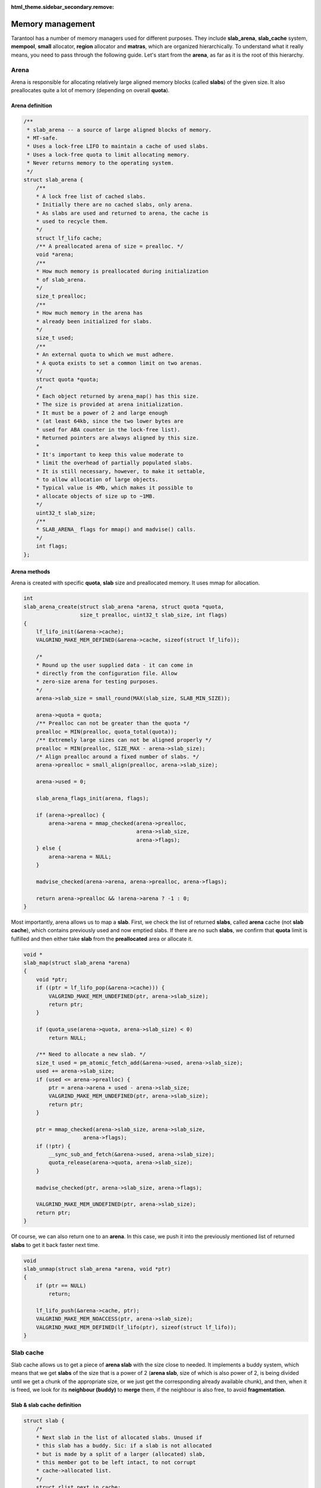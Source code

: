 :html_theme.sidebar_secondary.remove:

Memory management
=================

Tarantool has a number of memory managers used for different purposes.
They include **slab_arena**, **slab_cache** system, **mempool**,
**small** allocator, **region** allocator and **matras**, which are
organized hierarchically. To understand what it really means, you need
to pass through the following guide. Let's start from the **arena**, as
far as it is the root of this hierarchy.


..  _arena:

Arena
-----

Arena is responsible for allocating relatively large aligned memory
blocks (called **slabs**) of the given size. It also preallocates quite
a lot of memory (depending on overall **quota**).

..  _arena-definition:

Arena definition
~~~~~~~~~~~~~~~~

..  code:: c

    /**
     * slab_arena -- a source of large aligned blocks of memory.
     * MT-safe.
     * Uses a lock-free LIFO to maintain a cache of used slabs.
     * Uses a lock-free quota to limit allocating memory.
     * Never returns memory to the operating system.
     */
    struct slab_arena {
        /**
        * A lock free list of cached slabs.
        * Initially there are no cached slabs, only arena.
        * As slabs are used and returned to arena, the cache is
        * used to recycle them.
        */
        struct lf_lifo cache;
        /** A preallocated arena of size = prealloc. */
        void *arena;
        /**
        * How much memory is preallocated during initialization
        * of slab_arena.
        */
        size_t prealloc;
        /**
        * How much memory in the arena has
        * already been initialized for slabs.
        */
        size_t used;
        /**
        * An external quota to which we must adhere.
        * A quota exists to set a common limit on two arenas.
        */
        struct quota *quota;
        /*
        * Each object returned by arena_map() has this size.
        * The size is provided at arena initialization.
        * It must be a power of 2 and large enough
        * (at least 64kb, since the two lower bytes are
        * used for ABA counter in the lock-free list).
        * Returned pointers are always aligned by this size.
        *
        * It's important to keep this value moderate to
        * limit the overhead of partially populated slabs.
        * It is still necessary, however, to make it settable,
        * to allow allocation of large objects.
        * Typical value is 4Mb, which makes it possible to
        * allocate objects of size up to ~1MB.
        */
        uint32_t slab_size;
        /**
        * SLAB_ARENA_ flags for mmap() and madvise() calls.
        */
        int flags;
    };

..  _arena-methods:

Arena methods
~~~~~~~~~~~~~

Arena is created with specific **quota**, **slab** size and preallocated
memory. It uses mmap for allocation.

..  code:: c

    int
    slab_arena_create(struct slab_arena *arena, struct quota *quota,
                      size_t prealloc, uint32_t slab_size, int flags)
    {
        lf_lifo_init(&arena->cache);
        VALGRIND_MAKE_MEM_DEFINED(&arena->cache, sizeof(struct lf_lifo));

        /*
        * Round up the user supplied data - it can come in
        * directly from the configuration file. Allow
        * zero-size arena for testing purposes.
        */
        arena->slab_size = small_round(MAX(slab_size, SLAB_MIN_SIZE));

        arena->quota = quota;
        /** Prealloc can not be greater than the quota */
        prealloc = MIN(prealloc, quota_total(quota));
        /** Extremely large sizes can not be aligned properly */
        prealloc = MIN(prealloc, SIZE_MAX - arena->slab_size);
        /* Align prealloc around a fixed number of slabs. */
        arena->prealloc = small_align(prealloc, arena->slab_size);

        arena->used = 0;

        slab_arena_flags_init(arena, flags);

        if (arena->prealloc) {
            arena->arena = mmap_checked(arena->prealloc,
                                        arena->slab_size,
                                        arena->flags);
        } else {
            arena->arena = NULL;
        }

        madvise_checked(arena->arena, arena->prealloc, arena->flags);

        return arena->prealloc && !arena->arena ? -1 : 0;
    }

..  _slab_map:

Most importantly, arena allows us to map a **slab**. First, we check the
list of returned **slabs**, called **arena** cache (not **slab cache**),
which contains previously used and now emptied slabs. If there are no
such **slabs**, we confirm that **quota** limit is fulfilled and then
either take **slab** from the **preallocated** area or allocate it.

..  code:: c

    void *
    slab_map(struct slab_arena *arena)
    {
        void *ptr;
        if ((ptr = lf_lifo_pop(&arena->cache))) {
            VALGRIND_MAKE_MEM_UNDEFINED(ptr, arena->slab_size);
            return ptr;
        }

        if (quota_use(arena->quota, arena->slab_size) < 0)
            return NULL;

        /** Need to allocate a new slab. */
        size_t used = pm_atomic_fetch_add(&arena->used, arena->slab_size);
        used += arena->slab_size;
        if (used <= arena->prealloc) {
            ptr = arena->arena + used - arena->slab_size;
            VALGRIND_MAKE_MEM_UNDEFINED(ptr, arena->slab_size);
            return ptr;
        }

        ptr = mmap_checked(arena->slab_size, arena->slab_size,
                       arena->flags);
        if (!ptr) {
            __sync_sub_and_fetch(&arena->used, arena->slab_size);
            quota_release(arena->quota, arena->slab_size);
        }

        madvise_checked(ptr, arena->slab_size, arena->flags);

        VALGRIND_MAKE_MEM_UNDEFINED(ptr, arena->slab_size);
        return ptr;
    }

..  _slab_unmap:

Of course, we can also return one to an **arena**. In this case, we push
it into the previously mentioned list of returned **slabs** to get it
back faster next time.

..  code:: c

    void
    slab_unmap(struct slab_arena *arena, void *ptr)
    {
        if (ptr == NULL)
            return;

        lf_lifo_push(&arena->cache, ptr);
        VALGRIND_MAKE_MEM_NOACCESS(ptr, arena->slab_size);
        VALGRIND_MAKE_MEM_DEFINED(lf_lifo(ptr), sizeof(struct lf_lifo));
    }

..  _slab-cache:

Slab cache
----------

Slab cache allows us to get a piece of **arena slab** with the size
close to needed. It implements a buddy system, which means that we get
**slabs** of the size that is a power of 2 (**arena slab**, size of which
is also power of 2, is being divided until we get a chunk of the
appropriate size, or we just get the corresponding already available chunk),
and then, when it is freed, we look for its **neighbour (buddy)** to
**merge** them, if the neighbour is also free, to avoid
**fragmentation**.

..  _slab-cache-definition:

Slab & slab cache definition
~~~~~~~~~~~~~~~~~~~~~~~~~~~~

..  code:: c

    struct slab {
        /*
        * Next slab in the list of allocated slabs. Unused if
        * this slab has a buddy. Sic: if a slab is not allocated
        * but is made by a split of a larger (allocated) slab,
        * this member got to be left intact, to not corrupt
        * cache->allocated list.
        */
        struct rlist next_in_cache;
        /** Next slab in slab_list->slabs list. */
        struct rlist next_in_list;
        /**
        * Allocated size.
        * Is different from (SLAB_MIN_SIZE << slab->order)
        * when requested size is bigger than SLAB_MAX_SIZE
        * (i.e. slab->order is SLAB_CLASS_LAST).
        */
        size_t size;
        /** Slab magic (for sanity checks). */
        uint32_t magic;
        /** Base of lb(size) for ordered slabs. */
        uint8_t order;
        /**
        * Only used for buddy slabs. If the buddy of the current
        * free slab is also free, both slabs are merged and
        * a free slab of the higher order emerges.
        * Value of 0 means the slab is free. Otherwise
        * slab->in_use is set to slab->order + 1.
        */
        uint8_t in_use;
    };

    /**
     * A general purpose list of slabs. Is used
     * to store unused slabs of a certain order in the
     * slab cache, as well as to contain allocated
     * slabs of a specialized allocator.
     */
    struct slab_list {
        struct rlist slabs;
        /** Total/used bytes in this list. */
        struct small_stats stats;
    };

    /*
     * A binary logarithmic distance between the smallest and
     * the largest slab in the cache can't be that big, really.
     */
    enum { ORDER_MAX = 16 };

    struct slab_cache {
        /* The source of allocations for this cache. */
        struct slab_arena *arena;
        /*
        * Min size of the slab in the cache maintained
        * using the buddy system. The logarithmic distance
        * between order0_size and arena->slab_max_size
        * defines the number of "orders" of slab cache.
        * This distance can't be more than ORDER_MAX.
        */
        uint32_t order0_size;
        /*
        * Binary logarithm of order0_size, useful in pointer
        * arithmetics.
        */
        uint8_t order0_size_lb;
        /*
        * Slabs of order in range [0, order_max) have size
        * which is a power of 2. Slabs in the next order are
        * double the size of the previous order.  Slabs of the
        * previous order are obtained by splitting a slab of the
        * next order, and so on until order is order_max
        * Slabs of order order_max are obtained directly
        * from slab_arena. This system is also known as buddy
        * system.
        */
        uint8_t order_max;
        /** All allocated slabs used in the cache.
        * The stats reflect the total used/allocated
        * memory in the cache.
        */
        struct slab_list allocated;
        /**
        * Lists of unused slabs, for each slab order.
        *
        * A used slab is removed from the list and its
        * next_in_list link may be reused for some other purpose.
        */
        struct slab_list orders[ORDER_MAX+1];
    #ifndef _NDEBUG
        pthread_t thread_id;
    #endif
    };

..  _slab-cache-methods:

Slab cache methods
~~~~~~~~~~~~~~~~~~

..  _slab_get_with_order:

Most importantly, it allows us to acquire a **slab** of needed
**order**. We first look through **orders** array of **slab** lists,
starting from the given **order**. We can use slabs of higher **order**.
In case nothing is found, we are trying to get a new **arena slab**
using previously described **arena** method :ref:`slab_map <slab_map>`. We
preprocess it and add it to the corresponding lists. Then we are
splitting the **slab** if the **order** doesn't match exactly.

.. code:: c

   struct slab *
   slab_get_with_order(struct slab_cache *cache, uint8_t order)
   {
        assert(order <= cache->order_max);
        struct slab *slab;
        /* Search for the first available slab. If a slab
        * of a bigger size is found, it can be split.
        * If cache->order_max is reached and there are no
        * free slabs, allocate a new one on arena.
        */
        struct slab_list *list= &cache->orders[order];

        for ( ; rlist_empty(&list->slabs); list++) {
            if (list == cache->orders + cache->order_max) {
                    slab = slab_map(cache->arena);
                    if (slab == NULL)
                            return NULL;
                    slab_create(slab, cache->order_max,
                                cache->arena->slab_size);
                    slab_poison(slab);
                    slab_list_add(&cache->allocated, slab,
                                  next_in_cache);
                    slab_list_add(list, slab, next_in_list);
                    break;
            }
        }
        slab = rlist_shift_entry(&list->slabs, struct slab, next_in_list);
        if (slab->order != order) {
            /*
                * Do not "bill" the size of this slab to this
                * order, to prevent double accounting of the
                * same memory.
                */
            list->stats.total -= slab->size;
            /* Get a slab of the right order. */
            do {
                    slab = slab_split(cache, slab);
            } while (slab->order != order);
            /*
                * Count the slab in this order. The buddy is
                * already taken care of by slab_split.
                */
            cache->orders[slab->order].stats.total += slab->size;
        }
        slab_set_used(cache, slab);
        slab_assert(cache, slab);
        return slab;
    }

..  _slab_get_large:

There is an option to get a **slab** of the **order** bigger than
**order_max**. It will be allocated independently using **malloc**.

..  code:: c

    struct slab *
    slab_get_large(struct slab_cache *cache, size_t size)
    {
        size += slab_sizeof();
        if (quota_use(cache->arena->quota, size) < 0)
            return NULL;
        struct slab *slab = (struct slab *) malloc(size);
        if (slab == NULL) {
            quota_release(cache->arena->quota, size);
            return NULL;
        }

        slab_create(slab, cache->order_max + 1, size);
        slab_list_add(&cache->allocated, slab, next_in_cache);
        cache->allocated.stats.used += size;
        VALGRIND_MEMPOOL_ALLOC(cache, slab_data(slab),
                           slab_capacity(slab));
        return slab;
    }

..  _slab_put_large:

Large **slabs** are being freed when not needed anymore, there is no
**cache** or something like that for them.

..  code:: c

    void
    slab_put_large(struct slab_cache *cache, struct slab *slab)
    {
        slab_assert(cache, slab);
        assert(slab->order == cache->order_max + 1);
        /*
        * Free a huge slab right away, we have no
        * further business to do with it.
        */
        size_t slab_size = slab->size;
        slab_list_del(&cache->allocated, slab, next_in_cache);
        cache->allocated.stats.used -= slab_size;
        quota_release(cache->arena->quota, slab_size);
        slab_poison(slab);
        VALGRIND_MEMPOOL_FREE(cache, slab_data(slab));
        free(slab);
        return;
    }

When the normal **slab** is being emptied, it is processed in a more
specific way, as mentioned above. We get its **buddy** (neighbour
**slab** of the same size, which complements current **slab** to the
**slab** of the next **order**). If **buddy** is not in use and is not
split into smaller parts, we **merge** them and get free **slab** of the
next **order**, thus avoiding fragmentation. If we get an **arena slab**
as the result, we return it to **arena** using its method
:ref`slab_unmap <slab_unmap>` in case there is already an **arena slab**
in **cache**. Otherwise, we leave it in **slab cache** to avoid extra
moves.

..  code:: c

    /** Return a slab back to the slab cache. */
    void
    slab_put_with_order(struct slab_cache *cache, struct slab *slab)
    {
        slab_assert(cache, slab);
        assert(slab->order <= cache->order_max);
        /* An "ordered" slab is returned to the cache. */
        slab_set_free(cache, slab);
        struct slab *buddy = slab_buddy(cache, slab);
        /*
        * The buddy slab could also have been split into a pair
        * of smaller slabs, the first of which happens to be
        * free. To not merge with a slab which is in fact
        * partially occupied, first check that slab orders match.
        *
        * A slab is not accounted in "used" or "total" counters
        * if it was split into slabs of a lower order.
        * cache->orders statistics only contains sizes of either
        * slabs returned by slab_get, or present in the free
        * list. This ensures that sums of cache->orders[i].stats
        * match the totals in cache->allocated.stats.
        */
        if (buddy && buddy->order == slab->order && slab_is_free(buddy)) {
            cache->orders[slab->order].stats.total -= slab->size;
            do {
                    slab = slab_merge(cache, slab, buddy);
                    buddy = slab_buddy(cache, slab);
            } while (buddy && buddy->order == slab->order &&
                     slab_is_free(buddy));
            cache->orders[slab->order].stats.total += slab->size;
        }
        slab_poison(slab);
        if (slab->order == cache->order_max &&
        !rlist_empty(&cache->orders[slab->order].slabs)) {
            /*
                * Largest slab should be returned to arena, but we do so
                * only if the slab cache has at least one slab of that size
                * in order to avoid oscillations.
                */
            assert(slab->size == cache->arena->slab_size);
            slab_list_del(&cache->allocated, slab, next_in_cache);
            cache->orders[slab->order].stats.total -= slab->size;
            slab_unmap(cache->arena, slab);
        } else {
            /* Put the slab to the cache */
            rlist_add_entry(&cache->orders[slab->order].slabs, slab,
                            next_in_list);
        }
   }

..  _mempool:

Mempool
-------

Mempool is used to allocate small objects through splitting **slab cache
ordered slabs** into pieces of the equal size. This is extremely helpful
for vast amounts of fast allocations. On creation we need to specify
object size for a **memory pool**. Thus, the possible object count is
calculated, and we get the **memory pool** with ``int64_t`` aligned
**offset** ready for allocations. **Mempool** works with **slab** wrap
called **mslab**, which is needed to cut it in pieces.

..  _mslab-mempool-definitions:

MSlab & mempool definitions
~~~~~~~~~~~~~~~~~~~~~~~~~~~

..  code:: c

    /** mslab - a standard slab formatted to store objects of equal size. */
    struct mslab {
        struct slab slab;
        /* Head of the list of used but freed objects */
        void *free_list;
        /** Offset of an object that has never been allocated in mslab */
        uint32_t free_offset;
        /** Number of available slots in the slab. */
        uint32_t nfree;
        /** Used if this slab is a member of hot_slabs tree. */
        rb_node(struct mslab) next_in_hot;
        /** Next slab in stagged slabs list in mempool object */
        struct rlist next_in_cold;
        /** Set if this slab is a member of hot_slabs tree */
        bool in_hot_slabs;
    };

    /** A memory pool. */
    struct mempool
    {
        /**
        * A link in delayed free list of pools. Must be the first
        * member in the struct.
        * @sa smfree_delayed().
        */
        struct lifo link;
        /** List of pointers for delayed free. */
        struct lifo delayed;
        /** The source of empty slabs. */
        struct slab_cache *cache;
        /** All slabs. */
        struct slab_list slabs;
        /**
        * Slabs with some amount of free space available are put
        * into this red-black tree, which is sorted by slab
        * address. A (partially) free slab with the smallest
        * address is chosen for allocation. This reduces internal
        * memory fragmentation across many slabs.
        */
        mslab_tree_t hot_slabs;
        /** Cached leftmost node of hot_slabs tree. */
        struct mslab *first_hot_slab;
        /**
        * Slabs with a little of free items count, staged to
        * be added to hot_slabs tree. Are  used in case the
        * tree is empty or the allocator runs out of memory.
        */
        struct rlist cold_slabs;
        /**
        * A completely empty slab which is not freed only to
        * avoid the overhead of slab_cache oscillation around
        * a single element allocation.
        */
        struct mslab *spare;
        /**
        * The size of an individual object. All objects
        * allocated on the pool have the same size.
        */
        uint32_t objsize;
        /**
        * Mempool slabs are ordered (@sa slab_cache.h for
        * definition of "ordered"). The order is calculated
        * when the pool is initialized or is set explicitly.
        * The latter is necessary for 'small' allocator,
        * which needs to quickly find mempool containing
        * an allocated object when the object is freed.
        */
        uint8_t slab_order;
        /** How many objects can fit in a slab. */
        uint32_t objcount;
        /** Offset from beginning of slab to the first object */
        uint32_t offset;
        /** Address mask to translate ptr to slab */
        intptr_t slab_ptr_mask;
    };

..  _mempool-methods:

Mempool methods
~~~~~~~~~~~~~~~

Creating **mempool** and **mslab** (from **slab**) is quite trivial,
though still worth looking at.

..  code:: c

    /**
     * Initialize a mempool. Tell the pool the size of objects
     * it will contain.
     *
     * objsize must be >= sizeof(mbitmap_t)
     * If allocated objects must be aligned, then objsize must
     * be aligned. The start of free area in a slab is always
     * uint64_t aligned.
     *
     * @sa mempool_destroy()
     */
    static inline void
    mempool_create(struct mempool *pool, struct slab_cache *cache,
                   uint32_t objsize)
    {
        size_t overhead = (objsize > sizeof(struct mslab) ?
                           objsize : sizeof(struct mslab));
        size_t slab_size = (size_t) (overhead / OVERHEAD_RATIO);
        if (slab_size > cache->arena->slab_size)
                slab_size = cache->arena->slab_size;
        /*
        * Calculate the amount of usable space in a slab.
        * @note: this asserts that slab_size_min is less than
        * SLAB_ORDER_MAX.
        */
        uint8_t order = slab_order(cache, slab_size);
        assert(order <= cache->order_max);
        return mempool_create_with_order(pool, cache, objsize, order);
    }

    void
    mempool_create_with_order(struct mempool *pool, struct slab_cache *cache,
                              uint32_t objsize, uint8_t order)
    {
        assert(order <= cache->order_max);
        lifo_init(&pool->link);
        lifo_init(&pool->delayed);
        pool->cache = cache;
        slab_list_create(&pool->slabs);
        mslab_tree_new(&pool->hot_slabs);
        pool->first_hot_slab = NULL;
        rlist_create(&pool->cold_slabs);
        pool->spare = NULL;
        pool->objsize = objsize;
        pool->slab_order = order;
        /* Total size of slab */
        uint32_t slab_size = slab_order_size(pool->cache, pool->slab_order);
        /* Calculate how many objects will actually fit in a slab. */
        pool->objcount = (slab_size - mslab_sizeof()) / objsize;
        assert(pool->objcount);
        pool->offset = slab_size - pool->objcount * pool->objsize;
        pool->slab_ptr_mask = ~(slab_order_size(cache, order) - 1);
    }

    static inline void
    mslab_create(struct mslab *slab, struct mempool *pool)
    {
        slab->nfree = pool->objcount;
        slab->free_offset = pool->offset;
        slab->free_list = NULL;
        slab->in_hot_slabs = false;
        rlist_create(&slab->next_in_cold);
    }

..  _mempool_alloc:

Most importantly, mempool allows to allocate memory for a small object.
This allocation is the most frequent in **tarantool**. Memory piece is
being given solely based on the provided mempool. The first problem is
to find a suitable **slab**. If there is an appropriate slab, already
acquired from **slab cache** and still available, it will be used.
Otherwise, we might get totally free **cached slab** not yet returned to
the arena. In case there are no such slabs, we will try to perform
possibly heavier operation, trying to get a slab from the **slab cache**
through its :ref:`slab_get_with_order <slab_get_with_order>` method. As
the last resort we are trying to get a **cold slab**, the type of
**slab** which is mostly filled, but has one freed block. This **slab**
is being added to **hot** list, and then, finally, we are acquiring
direct pointer through ``mslab_alloc``, using **mslab** offset, shifting
as we allocate new pieces.

..  code:: c

    void *
    mempool_alloc(struct mempool *pool)
    {
        struct mslab *slab = pool->first_hot_slab;
        if (slab == NULL) {
        if (pool->spare) {
            slab = pool->spare;
            pool->spare = NULL;

        } else if ((slab = (struct mslab *)
                    slab_get_with_order(pool->cache,
                                        pool->slab_order))) {
            mslab_create(slab, pool);
            slab_list_add(&pool->slabs, &slab->slab, next_in_list);
        } else if (! rlist_empty(&pool->cold_slabs)) {
            slab = rlist_shift_entry(&pool->cold_slabs, struct mslab,
                                         next_in_cold);
        } else {
            return NULL;
        }
        assert(slab->in_hot_slabs == false);
        mslab_tree_insert(&pool->hot_slabs, slab);
        slab->in_hot_slabs = true;
        pool->first_hot_slab = slab;
        }
        pool->slabs.stats.used += pool->objsize;
        void *ptr = mslab_alloc(pool, slab);
        assert(ptr != NULL);
        VALGRIND_MALLOCLIKE_BLOCK(ptr, pool->objsize, 0, 0);
        return ptr;
    }

    void *
    mslab_alloc(struct mempool *pool, struct mslab *slab)
    {
        assert(slab->nfree);
        void *result;
        if (slab->free_list) {
            /* Recycle an object from the garbage pool. */
            result = slab->free_list;
            slab->free_list = *(void **)slab->free_list;
        } else {
            /* Use an object from the "untouched" area of the slab. */
            result = (char *)slab + slab->free_offset;
            slab->free_offset += pool->objsize;
        }

        /* If the slab is full, remove it from the rb tree. */
        if (--slab->nfree == 0) {
            if (slab == pool->first_hot_slab) {
                    pool->first_hot_slab = mslab_tree_next(&pool->hot_slabs,
                                                            slab);
            }
            mslab_tree_remove(&pool->hot_slabs, slab);
            slab->in_hot_slabs = false;
        }
        return result;
    }

..  _mslab_free:

There is a possibility to free memory from each allocated small object.
Each **mslab** has **free_list** -- list of emptied chunks. It is being
updated according to the new emptied area pointer. Then we decide where
to place processed **mslab**: it will be either **hot** one, **cold**
one, or **spare** one, depending on the new free chunks amount.

..  code:: c

    void
    mslab_free(struct mempool *pool, struct mslab *slab, void *ptr)
    {
        /* put object to garbage list */
        *(void **)ptr = slab->free_list;
        slab->free_list = ptr;
        VALGRIND_FREELIKE_BLOCK(ptr, 0);
        VALGRIND_MAKE_MEM_DEFINED(ptr, sizeof(void *));

        slab->nfree++;

        if (slab->in_hot_slabs == false &&
        slab->nfree >= (pool->objcount >> MAX_COLD_FRACTION_LB)) {
            /**
                * Add this slab to the rbtree which contains
                * sufficiently fragmented slabs.
                */
            rlist_del_entry(slab, next_in_cold);
            mslab_tree_insert(&pool->hot_slabs, slab);
            slab->in_hot_slabs = true;
            /*
                * Update first_hot_slab pointer if the newly
                * added tree node is the leftmost.
                */
            if (pool->first_hot_slab == NULL ||
                mslab_cmp(pool->first_hot_slab, slab) == 1) {

                    pool->first_hot_slab = slab;
            }
        } else if (slab->nfree == 1) {
            rlist_add_entry(&pool->cold_slabs, slab, next_in_cold);
        } else if (slab->nfree == pool->objcount) {
            /** Free the slab. */
            if (slab == pool->first_hot_slab) {
                    pool->first_hot_slab =
                            mslab_tree_next(&pool->hot_slabs, slab);
            }
            mslab_tree_remove(&pool->hot_slabs, slab);
            slab->in_hot_slabs = false;
            if (pool->spare > slab) {
                    slab_list_del(&pool->slabs, &pool->spare->slab,
                                  next_in_list);
                    slab_put_with_order(pool->cache, &pool->spare->slab);
                    pool->spare = slab;
                } else if (pool->spare) {
                     slab_list_del(&pool->slabs, &slab->slab,
                                   next_in_list);
                     slab_put_with_order(pool->cache, &slab->slab);
                } else {
                     pool->spare = slab;
                }
        }
    }

..  _small:

Small
-----

On the top of **allocators**, listed above, we have one more -- the one
actually used to allocate tuples. Basically, here we are trying to find
a suitable **mempool** to perform :ref:`mempool_alloc <mempool_alloc>` on
it. Small system introduces **stepped** and **factored** pools to fit
different **allocation** sizes. There is an array of **stepped** pools,
which are intended to contain relatively small objects. Their
**objsize**\ s (struct :ref:`mempool <mempool>` field) are under about 500
bytes and differ by predefined ``STEP_SIZE``. There are also **factored**
pools, which are intended to be used for bigger objects. They are called
**factored** as far as each of them can contain objects from size ``sz``
to size ``alloc_factor * sz``, where ``alloc_factor`` may be adjusted by
the user. **Factored** pools are only being created for a given size if
needed, and their amount is limited.

..  _factor-pool-small-allocator-definitions:

Factor pool & small allocator definitions
~~~~~~~~~~~~~~~~~~~~~~~~~~~~~~~~~~~~~~~~~

..  code:: c

    struct factor_pool
    {
        /** rb_tree entry */
        rb_node(struct factor_pool) node;
        /** the pool itself. */
        struct mempool pool;
        /**
        * Objects starting from this size and up to
        * pool->objsize are stored in this factored
        * pool.
        */
        size_t objsize_min;
        /** next free factor pool in the cache. */
        struct factor_pool *next;
    };

    /** A slab allocator for a wide range of object sizes. */
    struct small_alloc {
        struct slab_cache *cache;
        uint32_t step_pool_objsize_max;
        /**
        * All slabs in all pools must be of the same order,
        * otherwise small_free() has no way to derive from
        * pointer its slab and then the pool.
        */
        /**
        * An array of "stepped" pools, pool->objsize of adjacent
        * pools differ by a fixed size (step).
        */
        struct mempool step_pools[STEP_POOL_MAX];
        /** A cache for nodes in the factor_pools tree. */
        struct factor_pool factor_pool_cache[FACTOR_POOL_MAX];
        /** First free element in factor_pool_cache. */
        struct factor_pool *factor_pool_next;
        /**
        * A red-black tree with "factored" pools, i.e.
        * each pool differs from its neighbor by a factor.
        */
        factor_tree_t factor_pools;
        /**
        * List of mempool which objects to be freed if delayed free mode.
        */
        struct lifo delayed;
        /**
        * List of large allocations by malloc() to be freed in delayed mode.
        */
        struct lifo delayed_large;
        /**
        * The factor used for factored pools. Must be > 1.
        * Is provided during initialization.
        */
        float factor;
        uint32_t objsize_max;
        /**
        * Free mode.
        */
        enum small_free_mode free_mode;
        /**
        * Object size of step pool 0 divided by STEP_SIZE, to
        * quickly find the right stepped pool given object size.
        */
        uint32_t step_pool0_step_count;
    };

..  _small-methods:

Small methods
~~~~~~~~~~~~~

Small allocator is created with **slab cache**, which is the allocations
source for it. There is also being prepared **factored pools** tree,
some sane checks for **alignments** and **alloc_factor** are being
performed.

..  code:: c

    /** Initialize the small allocator. */
    void
    small_alloc_create(struct small_alloc *alloc, struct slab_cache *cache,
                       uint32_t objsize_min, float alloc_factor)
    {
        alloc->cache = cache;
        /* Align sizes. */
        objsize_min = small_align(objsize_min, STEP_SIZE);
        alloc->step_pool0_step_count = (objsize_min - 1) >> STEP_SIZE_LB;
        /* Make sure at least 4 largest objects can fit in a slab. */
        alloc->objsize_max =
            mempool_objsize_max(slab_order_size(cache, cache->order_max));

        if (!(alloc->objsize_max > objsize_min + STEP_POOL_MAX * STEP_SIZE)) {
            fprintf(stderr, "Can't create small alloc, small "
                    "object min size should not be greater than %u\n",
                    alloc->objsize_max - (STEP_POOL_MAX + 1) * STEP_SIZE);
            abort();
        }

        struct mempool *step_pool;
        for (step_pool = alloc->step_pools;
            step_pool < alloc->step_pools + STEP_POOL_MAX;
            step_pool++) {
            mempool_create(step_pool, alloc->cache, objsize_min);
            objsize_min += STEP_SIZE;
        }
        alloc->step_pool_objsize_max = (step_pool - 1)->objsize;
        if (alloc_factor > 2.0)
            alloc_factor = 2.0;
        /*
        * Correct the user-supplied alloc_factor to ensure that
        * it actually produces growing object sizes.
        */
        if (alloc->step_pool_objsize_max * alloc_factor <
        alloc->step_pool_objsize_max + STEP_SIZE) {

            alloc_factor =
                    (alloc->step_pool_objsize_max + STEP_SIZE + 0.5)/
                    alloc->step_pool_objsize_max;
        }
        alloc->factor = alloc_factor;

        /* Initialize the factored pool cache. */
        struct factor_pool *factor_pool = alloc->factor_pool_cache;
        do {
            factor_pool->next = factor_pool + 1;
            factor_pool++;
        } while (factor_pool !=
                alloc->factor_pool_cache + FACTOR_POOL_MAX - 1);
        factor_pool->next = NULL;
        alloc->factor_pool_next = alloc->factor_pool_cache;
        factor_tree_new(&alloc->factor_pools);
        (void) factor_pool_create(alloc, NULL, alloc->objsize_max);

        lifo_init(&alloc->delayed);
        lifo_init(&alloc->delayed_large);
        alloc->free_mode = SMALL_FREE;
    }

..  _smalloc:

Most importantly, **small allocator** allows us to allocate memory for
an object of a given size. Here we start with **garbage collection**.
**Factored pools** are being created when needed on allocation. First we
start with garbage collection. This means we actually deallocate
previously pushed to queues normal and large allocations, using
``mempool_free`` with :ref:`mslab_free <mslab_free>` under the hood and
:ref:`slab_put_large <slab_put_large>` respectively. Next thing to do is
to decide if we can use **stepped pool** for allocation, or we need to
use **factored pool** based on the given object size. To calculate which
**stepped pool** is needed, we divide size by ``STEP_SIZE`` using bit
shift and subtract predefined the smallest possible size (already
divided by ``STEP_SIZE``), as far as sizes don't start from zero. Thus, we
either get the needed pool and may proceed to
:ref:`mempool_alloc <mempool_alloc>` or understand that size is too big
for **stepped pools**. Therefore, we will try to find a big enough
**factored pool**. If there is nothing big enough for given **size**, we
will try to use :ref:`slab_get_large <slab_get_large>` directly.
Otherwise, we will either proceed to :ref:`mempool_alloc <mempool_alloc>`
or try creating smaller **factored pool** (if relevant). If we are not
succeeding with a smaller **factored pool**, we will need to use an
imperfect one. Anyway, finally, we are coming with our pool to
:ref:`mempool_alloc <mempool_alloc>` (except the case where we had to try
:ref:`slab_get_large <slab_get_large>` instead).

..  code:: c

    /**
     * Allocate a small object.
     *
     * Find or create a mempool instance of the right size,
     * and allocate the object on the pool.
     *
     * If object is small enough to fit a stepped pool,
     * finding the right pool for it is just a matter of bit
     * shifts. Otherwise, look up a pool in the red-black
     * factored pool tree.
     *
     * @retval ptr success
     * @retval NULL out of memory
     */
    void *
    smalloc(struct small_alloc *alloc, size_t size)
    {
        small_collect_garbage(alloc);

        struct mempool *pool;
        int idx = (size - 1) >> STEP_SIZE_LB;
        idx = (idx > (int) alloc->step_pool0_step_count) ? idx - alloc->step_pool0_step_count : 0;
        if (idx < STEP_POOL_MAX) {
            /* Allocate in a stepped pool. */
            pool = &alloc->step_pools[idx];
            assert(size <= pool->objsize &&
                   (size + STEP_SIZE > pool->objsize || idx == 0));
        } else {
            struct factor_pool pattern;
            pattern.pool.objsize = size;
            struct factor_pool *upper_bound =
                    factor_tree_nsearch(&alloc->factor_pools, &pattern);
            if (upper_bound == NULL) {
                    /* Object is too large, fallback to slab_cache */
                    struct slab *slab = slab_get_large(alloc->cache, size);
                    if (slab == NULL)
                            return NULL;
                    return slab_data(slab);
            }

            if (size < upper_bound->objsize_min)
                    upper_bound = factor_pool_create(alloc, upper_bound,
                                                     size);
            pool = &upper_bound->pool;
        }
        assert(size <= pool->objsize);
        return mempool_alloc(pool);
    }

..  _interim-conclusion:

Interim conclusion
------------------

By now we got partly familiar with the hierarchy of memory managers in
**tarantool**. Described subsystems are explicitly organized, while
**region** allocator and **matras** are standing a bit on the side.
Basically, we have a number of functions, providing service on their
level as following:

| .\ :ref:`slab_map <slab_map>`
| ..\ :ref:`slab_get_with_order <slab_get_with_order>`
| ...\ :ref:`mempool_alloc <mempool_alloc>`
| ....\ :ref:`smalloc <smalloc>`
| Or, alternatively
| .\ :ref:`slab_get_large <slab_get_large>`
| ..\ :ref:`smalloc <smalloc>`

While :ref:`smalloc <smalloc>` is only used for tuple allocation,
:ref:`mempool_alloc <mempool_alloc>` is widely used for internal needs. It
is used by **curl**, **http** module, **iproto**, **fibers** and other
subsystems. Alongside with many other **allocations**, the most
interesting one is ``memtx_index_extent_alloc`` function, used as the
allocation function for **memtx index** needs by **matras**, which works
in pair with ``memtx_index_extent_reserve``. ``memtx_index_extent_reserve``
is being called when we are going to **build** or **rebuild index** to
make sure that we have enough **reserved extents**. Otherwise,
``memtx_index_extent_reserve`` tries to allocate **extents** until we get
the given number and aborts if it can't be done. This allows us to stick
to consistency and abort the operation before it is too late.

..  _memtx_index_extent_alloc:

..  code:: c

    /**
     * Allocate a block of size MEMTX_EXTENT_SIZE for memtx index
     */
    void *
    memtx_index_extent_alloc(void *ctx)
    {
        struct memtx_engine *memtx = (struct memtx_engine *)ctx;
        if (memtx->reserved_extents) {
            assert(memtx->num_reserved_extents > 0);
            memtx->num_reserved_extents--;
            void *result = memtx->reserved_extents;
            memtx->reserved_extents = *(void **)memtx->reserved_extents;
            return result;
        }
        ERROR_INJECT(ERRINJ_INDEX_ALLOC, {
            /* same error as in mempool_alloc */
            diag_set(OutOfMemory, MEMTX_EXTENT_SIZE,
                     "mempool", "new slab");
            return NULL;
        });
        void *ret;
        while ((ret = mempool_alloc(&memtx->index_extent_pool)) == NULL) {
            bool stop;
            memtx_engine_run_gc(memtx, &stop);
            if (stop)
                    break;
        }
        if (ret == NULL)
            diag_set(OutOfMemory, MEMTX_EXTENT_SIZE,
                     "mempool", "new slab");
        return ret;
    }

..  _memtx_index_extent_reserve:

..  code:: c

    /**
     * Reserve num extents in pool.
     * Ensure that next num extent_alloc will succeed w/o an error
     */
    int
    memtx_index_extent_reserve(struct memtx_engine *memtx, int num)
    {
        ERROR_INJECT(ERRINJ_INDEX_ALLOC, {
            /* same error as in mempool_alloc */
            diag_set(OutOfMemory, MEMTX_EXTENT_SIZE,
                     "mempool", "new slab");
            return -1;
        });
        struct mempool *pool = &memtx->index_extent_pool;
        while (memtx->num_reserved_extents < num) {
            void *ext;
            while ((ext = mempool_alloc(pool)) == NULL) {
                    bool stop;
                    memtx_engine_run_gc(memtx, &stop);
                    if (stop)
                            break;
            }
            if (ext == NULL) {
                    diag_set(OutOfMemory, MEMTX_EXTENT_SIZE,
                             "mempool", "new slab");
                    return -1;
            }
            *(void **)ext = memtx->reserved_extents;
            memtx->reserved_extents = ext;
            memtx->num_reserved_extents++;
        }
        return 0;
    }

:ref:`memtx_index_extent_reserve <memtx_index_extent_reserve>` is mostly
used within ``memtx_space_replace_all_keys``, which basically handles all
**updates, replaces** and **deletes**, which makes it very frequently
called function. Here is the interesting fact: in case of **update** or
**replace** we assume that we need **16 reserved extents** to guarantee
success, while for **delete** operation we only need **8 reserved
extents**. The interesting thing here is that we don't want
:ref:`memtx_index_extent_reserve <memtx_index_extent_reserve>` to fail on
**delete**. The idea is that even when we don't have 16 reserved
extents, we will have at least 8 reserved extents and **delete**
operation won't fail. However, there are situations, when reserved
extents number might be 0, when user starts to **delete**, for example,
in case we are **creating index** before deletion and it fails. Though
deletion fail is still hard to reproduce, although it seems to be
possible.

Matras
------

Matras is a **memory address translation allocator**, providing aligned
identifiable blocks of specified size. It is designed to maintain index
with versioning and consistent read views. It is organized as a 3-level
tree, where level 1 is an array of pointers to level 2 extents, level 2
extent is an array of pointers to level 3 extents, and level 3 extent is
an array of blocks. Block id so far consists of 3 parts (11, 11 and 10
bits), respectively pointing at level 1, level 2 and level 3 extents.

Matras definition
~~~~~~~~~~~~~~~~~

Matras uses allocation func determined on creation, which actually is
:ref:`mempool_alloc <mempool_alloc>` wrapped into
:ref:`memtx_index_extent_alloc <memtx_index_extent_alloc>`.

..  code:: c

    /**
     * sruct matras_view represents appropriate mapping between
     * block ID and it's pointer.
     * matras structure has one main read/write view, and a number
     * of user created read-only views.
     */
    struct matras_view {
        /* root extent of the view */
        void *root;
        /* block count in the view */
        matras_id_t block_count;
        /* all views are linked into doubly linked list */
        struct matras_view *prev_view, *next_view;
    };

    /**
     * matras - memory allocator of blocks of equal
     * size with support of address translation.
     */
    struct matras {
        /* Main read/write view of the matras */
        struct matras_view head;
        /* Block size (N) */
        matras_id_t block_size;
        /* Extent size (M) */
        matras_id_t extent_size;
        /* Numberof allocated extents */
        matras_id_t extent_count;
        /* binary logarithm  of maximum possible created blocks count */
        matras_id_t log2_capacity;
        /* See "Shifts and masks explanation" below  */
        matras_id_t shift1, shift2;
        /* See "Shifts and masks explanation" below  */
        matras_id_t mask1, mask2;
        /* External extent allocator */
        matras_alloc_func alloc_func;
        /* External extent deallocator */
        matras_free_func free_func;
        /* Argument passed to extent allocator */
        void *alloc_ctx;
    };

Matras methods
~~~~~~~~~~~~~~

Matras creation is quite self-explanatory. Shifts and masks are used to
determine ids for level 1, 2 & 3 extents in the following way: *N1 = ID
>> shift1*, *N2 = (ID & mask1) >> shift2*, *N3 = ID & mask2*.

..  code:: c

    /**
     * Initialize an empty instance of pointer translating
     * block allocator. Does not allocate memory.
     */
    void
    matras_create(struct matras *m, matras_id_t extent_size, matras_id_t block_size,
                  matras_alloc_func alloc_func, matras_free_func free_func,
                  void *alloc_ctx)
    {
        /*extent_size must be power of 2 */
        assert((extent_size & (extent_size - 1)) == 0);
        /*block_size must be power of 2 */
        assert((block_size & (block_size - 1)) == 0);
        /*block must be not greater than the extent*/
        assert(block_size <= extent_size);
        /*extent must be able to store at least two records*/
        assert(extent_size > sizeof(void *));

        m->head.block_count = 0;
        m->head.prev_view = 0;
        m->head.next_view = 0;
        m->block_size = block_size;
        m->extent_size = extent_size;
        m->extent_count = 0;
        m->alloc_func = alloc_func;
        m->free_func = free_func;
        m->alloc_ctx = alloc_ctx;

        matras_id_t log1 = matras_log2(extent_size);
        matras_id_t log2 = matras_log2(block_size);
        matras_id_t log3 = matras_log2(sizeof(void *));
        m->log2_capacity = log1 * 3 - log2 - log3 * 2;
        m->shift1 = log1 * 2 - log2 - log3;
        m->shift2 = log1 - log2;
        m->mask1 = (((matras_id_t)1) << m->shift1) - ((matras_id_t)1);
        m->mask2 = (((matras_id_t)1) << m->shift2) - ((matras_id_t)1);
    }

Allocation using matras requires relatively complicated calculations due
to 3-level extents tree.

..  code:: c

    /**
     * Allocate a new block. Return both, block pointer and block
     * id.
     *
     * @retval NULL failed to allocate memory
     */
    void *
    matras_alloc(struct matras *m, matras_id_t *result_id)
    {
        assert(m->head.block_count == 0 ||
            matras_log2(m->head.block_count) < m->log2_capacity);

        /* Current block_count is the ID of new block */
        matras_id_t id = m->head.block_count;

        /* See "Shifts and masks explanation" for details */
        /* Additionally we determine if we must allocate extents.
        * Basically,
        * if n1 == 0 && n2 == 0 && n3 == 0, we must allocate root extent,
        * if n2 == 0 && n3 == 0, we must allocate second level extent,
        * if n3 == 0, we must allocate third level extent.
        * Optimization:
        * (n1 == 0 && n2 == 0 && n3 == 0) is identical to (id == 0)
        * (n2 == 0 && n3 == 0) is identical to (id & mask1 == 0)
        */
        matras_id_t extent1_available = id;
        matras_id_t n1 = id >> m->shift1;
        id &= m->mask1;
        matras_id_t extent2_available = id;
        matras_id_t n2 = id >> m->shift2;
        id &= m->mask2;
        matras_id_t extent3_available = id;
        matras_id_t n3 = id;

        void **extent1, **extent2;
        char *extent3;

        if (extent1_available) {
            extent1 = (void **)m->head.root;
        } else {
            extent1 = (void **)matras_alloc_extent(m);
            if (!extent1)
                    return 0;
            m->head.root = (void *)extent1;
        }

        if (extent2_available) {
            extent2 = (void **)extent1[n1];
        } else {
            extent2 = (void **)matras_alloc_extent(m);
            if (!extent2) {
                    if (!extent1_available) /* was created */
                            matras_free_extent(m, extent1);
                    return 0;
            }
            extent1[n1] = (void *)extent2;
        }

        if (extent3_available) {
            extent3 = (char *)extent2[n2];
        } else {
            extent3 = (char *)matras_alloc_extent(m);
            if (!extent3) {
                    if (!extent1_available) /* was created */
                            matras_free_extent(m, extent1);
                    if (!extent2_available) /* was created */
                            matras_free_extent(m, extent2);
                    return 0;
            }
            extent2[n2] = (void *)extent3;
        }

        *result_id = m->head.block_count++;
        return (void *)(extent3 + n3 * m->block_size);
    }
